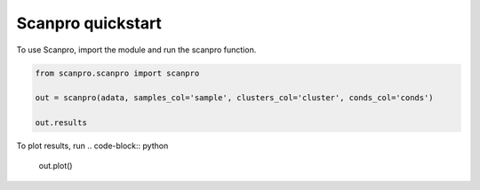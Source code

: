 Scanpro quickstart
========================

To use Scanpro, import the module and run the scanpro function.

.. code-block:: python

    from scanpro.scanpro import scanpro

    out = scanpro(adata, samples_col='sample', clusters_col='cluster', conds_col='conds')

    out.results

To plot results, run
.. code-block:: python

    out.plot()